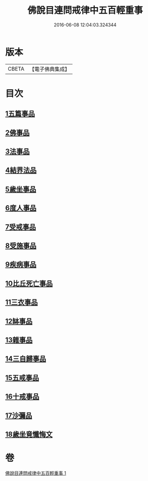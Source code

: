 #+TITLE: 佛說目連問戒律中五百輕重事 
#+DATE: 2016-06-08 12:04:03.324344

* 版本
 |     CBETA|【電子佛典集成】|

* 目次
** [[file:KR6k0072_001.txt::001-0972b16][1五篇事品]]
** [[file:KR6k0072_001.txt::001-0972c6][2佛事品]]
** [[file:KR6k0072_001.txt::001-0973c17][3法事品]]
** [[file:KR6k0072_001.txt::001-0974a16][4結界法品]]
** [[file:KR6k0072_001.txt::001-0974c20][5歲坐事品]]
** [[file:KR6k0072_001.txt::001-0975c21][6度人事品]]
** [[file:KR6k0072_001.txt::001-0976a29][7受戒事品]]
** [[file:KR6k0072_001.txt::001-0976c22][8受施事品]]
** [[file:KR6k0072_001.txt::001-0977c1][9疾病事品]]
** [[file:KR6k0072_001.txt::001-0977c20][10比丘死亡事品]]
** [[file:KR6k0072_001.txt::001-0978b13][11三衣事品]]
** [[file:KR6k0072_001.txt::001-0978c6][12缽事品]]
** [[file:KR6k0072_001.txt::001-0978c26][13雜事品]]
** [[file:KR6k0072_001.txt::001-0981c23][14三自歸事品]]
** [[file:KR6k0072_001.txt::001-0982a19][15五戒事品]]
** [[file:KR6k0072_001.txt::001-0982b10][16十戒事品]]
** [[file:KR6k0072_001.txt::001-0982b18][17沙彌品]]
** [[file:KR6k0072_001.txt::001-0983a1][18歲坐竟懺悔文]]

* 卷
[[file:KR6k0072_001.txt][佛說目連問戒律中五百輕重事 1]]

